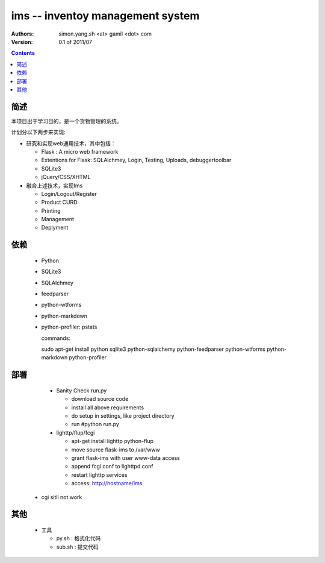 ims -- inventoy management system
=================================

:Authors: simon.yang.sh <at> gamil <dot> com   
:Version: 0.1 of 2011/07

.. contents::

简述
~~~~~~~~~~
本项目出于学习目的，是一个货物管理的系统。

计划分以下两步来实现:

* 研究和实现web通用技术，其中包括：

  * Flask : A micro web framework
  * Extentions for Flask: SQLAlchmey, Login, Testing, Uploads, debuggertoolbar
  * SQLite3
  * jQuery/CSS/XHTML

* 融合上述技术，实现Ims

  * Login/Logout/Register
  * Product CURD
  * Printing
  * Management 
  * Deplyment

依赖
~~~~~~~~

  * Python
  * SQLite3
  * SQLAlchmey
  * feedparser
  * python-wtforms
  * python-markdown
  * python-profiler: pstats

    commands::

    sudo  apt-get install python sqlite3 python-sqlalchemy python-feedparser python-wtforms python-markdown python-profiler
 

部署
~~~~~~~~

  * Sanity Check run.py

    * download source code
    * install all above requirements
    * do setup in settings, like project directory
    * run #python run.py

  * lighttp/flup/fcgi

    * apt-get install lighttp python-flup
    * move source flask-ims to /var/www
    * grant flask-ims with user www-data  access
    * append fcgi.conf to lighttpd.conf
    * restart lighttp services
    * access: http://hostname/ims
   
 * cgi sitll not work
    

其他
~~~~~~~~

  * 工具

    * py.sh : 格式化代码
    * sub.sh : 提交代码

